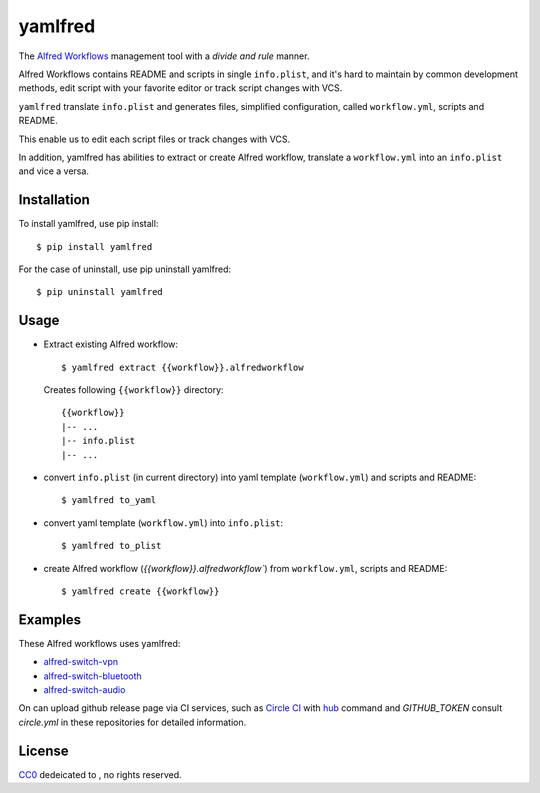 yamlfred
========

|version| |license|_ |pypi_version| |python_versions| |circle-ci|_ |codeclimate|_

The `Alfred Workflows`_ management tool with a *divide and rule* manner.

Alfred Workflows contains README and scripts in single ``info.plist``,
and it's hard to maintain by common development methods,
edit script with your favorite editor or track script changes with VCS.

``yamlfred`` translate ``info.plist`` and generates files,
simplified configuration, called ``workflow.yml``, scripts and README.

This enable us to edit each script files or track changes with VCS.

In addition, yamlfred has abilities to extract or create Alfred workflow,
translate a ``workflow.yml`` into an ``info.plist`` and vice a versa.

Installation
------------

To install yamlfred, use pip install::

  $ pip install yamlfred

For the case of uninstall, use pip uninstall yamlfred::

  $ pip uninstall yamlfred

Usage
-----

- Extract existing Alfred workflow::

     $ yamlfred extract {{workflow}}.alfredworkflow

  Creates following ``{{workflow}}`` directory::

     {{workflow}}
     |-- ...
     |-- info.plist
     |-- ...

- convert ``info.plist`` (in current directory)
  into yaml template (``workflow.yml``) and scripts and README::

    $ yamlfred to_yaml

- convert yaml template (``workflow.yml``) into ``info.plist``::

    $ yamlfred to_plist

- create Alfred workflow (`{{workflow}}.alfredworkflow``)
  from ``workflow.yml``, scripts and README::

    $ yamlfred create {{workflow}}

Examples
--------

These Alfred workflows uses yamlfred:

- `alfred-switch-vpn <https://github.com/uchida/alfred-switch-vpn>`_
- `alfred-switch-bluetooth <https://github.com/uchida/alfred-switch-bluetooth>`_
- `alfred-switch-audio <https://github.com/uchida/alfred-switch-audio>`_

On can upload github release page via CI services, such as `Circle CI <https://circleci.com/>`_
with `hub <https://github.com/github/hub/>`_ command and `GITHUB_TOKEN`
consult `circle.yml` in these repositories for detailed information.

License
-------

CC0_ dedeicated to |CC0_publicdomain|, no rights reserved.

.. |version| image:: https://img.shields.io/github/tag/uchida/yamlfred.svg?maxAge=2592000
.. |license| image:: https://img.shields.io/github/license/uchida/yamlfred.svg?maxAge=2592000
.. |circle-ci| image:: https://img.shields.io/circleci/project/uchida/yamlfred.svg?maxAge=2592000
.. |CC0_publicdomain| image:: http://i.creativecommons.org/p/zero/1.0/80x15.png
.. |pypi_version| image:: https://img.shields.io/pypi/v/yamlfred.svg?maxAge=2592000
.. |python_versions| image:: https://img.shields.io/pypi/pyversions/yamlfred.svg?maxAge=2592000
.. |codeclimate| image:: https://img.shields.io/codeclimate/github/uchida/yamlfred.svg?maxAge=2592000

.. _Alfred Workflows: http://support.alfredapp.com/workflows
.. _license: https://tldrlegal.com/license/creative-commons-cc0-1.0-universal
.. _CC0: http://creativecommons.org/publicdomain/zero/1.0/
.. _circle-ci: https://circleci.com/gh/uchida/yamlfred
.. _codeclimate: https://codeclimate.com/github/uchida/yamlfred

